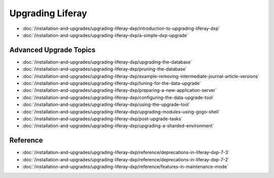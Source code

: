 Upgrading Liferay
=================

-  :doc:`/installation-and-upgrades/upgrading-liferay-dxp/introduction-to-upgrading-liferay-dxp`
-  :doc:`/installation-and-upgrades/upgrading-liferay-dxp/a-simple-dxp-upgrade`

Advanced Upgrade Topics
-----------------------

-  :doc:`/installation-and-upgrades/upgrading-liferay-dxp/upgrading-the-database`
-  :doc:`/installation-and-upgrades/upgrading-liferay-dxp/pruning-the-database`
-  :doc:`/installation-and-upgrades/upgrading-liferay-dxp/example-removing-intermediate-journal-article-versions`
-  :doc:`/installation-and-upgrades/upgrading-liferay-dxp/tuning-for-the-data-upgrade`
-  :doc:`/installation-and-upgrades/upgrading-liferay-dxp/preparing-a-new-application-server`
-  :doc:`/installation-and-upgrades/upgrading-liferay-dxp/configuring-the-data-upgrade-tool`
-  :doc:`/installation-and-upgrades/upgrading-liferay-dxp/using-the-upgrade-tool`
-  :doc:`/installation-and-upgrades/upgrading-liferay-dxp/upgrading-modules-using-gogo-shell`
-  :doc:`/installation-and-upgrades/upgrading-liferay-dxp/post-upgrade-tasks`
-  :doc:`/installation-and-upgrades/upgrading-liferay-dxp/upgrading-a-sharded-environment`

Reference
---------

-  :doc:`/installation-and-upgrades/upgrading-liferay-dxp/reference/deprecations-in-liferay-dxp-7-3`
-  :doc:`/installation-and-upgrades/upgrading-liferay-dxp/reference/deprecations-in-liferay-dxp-7-2`
-  :doc:`/installation-and-upgrades/upgrading-liferay-dxp/reference/features-in-maintenance-mode`
